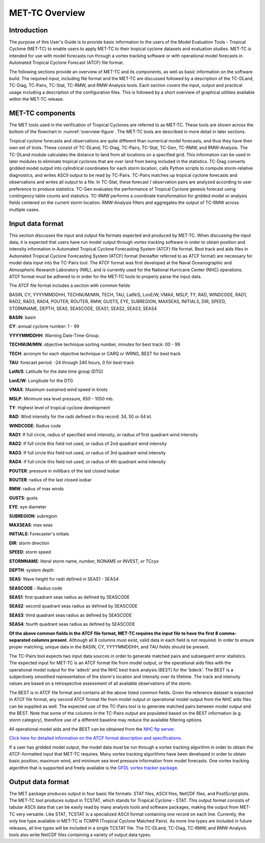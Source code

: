 .. _met-tc_overview:

***************
MET-TC Overview
***************

Introduction
============

The purpose of this User's Guide is to provide basic information to the users of the Model Evaluation Tools - Tropical Cyclone (MET-TC) to enable users to apply MET-TC to their tropical cyclone datasets and evaluation studies. MET-TC is intended for use with model forecasts run through a vortex tracking software or with operational model forecasts in Automated Tropical Cyclone Forecast (ATCF) file format.

The following sections provide an overview of MET-TC and its components, as well as basic information on the software build. The required input, including file format and the MET-TC are discussed followed by a description of the TC-DLand, TC-Diag, TC-Pairs, TC-Stat, TC-RMW, and RMW-Analysis tools. Each section covers the input, output and practical usage including a description of the configuration files. This is followed by a short overview of graphical utilities available within the MET-TC release.

MET-TC components
=================

The MET tools used in the verification of Tropical Cyclones are referred to as MET-TC. These tools are shown across the bottom of the flowchart in :numref:`overview-figure`. The MET-TC tools are described in more detail in later sections.

Tropical cyclone forecasts and observations are quite different than numerical model forecasts, and thus they have their own set of tools. These consist of TC-DLand, TC-Diag, TC-Pairs, TC-Stat, TC-Gen, TC-RMW, and RMW-Analysis. The TC-DLand module calculates the distance to land from all locations on a specified grid. This information can be used in later modules to eliminate tropical cyclones that are over land from being included in the statistics. TC-Diag converts gridded model output into cylindrical coordinates for each storm location, calls Python scripts to compute storm-relative diagnostics, and writes ASCII output to be read by TC-Pairs. TC-Pairs matches up tropical cyclone forecasts and observations and writes all output to a file. In TC-Stat, these forecast / observation pairs are analyzed according to user preference to produce statistics. TC-Gen evaluates the performance of Tropical Cyclone genesis forecast using contingency table counts and statistics. TC-RMW performs a coordinate transformation for gridded model or analysis fields centered on the current storm location. RMW-Analysis filters and aggregates the output of TC-RMW across multiple cases.

Input data format
=================

This section discusses the input and output file formats expected and produced by MET-TC. When discussing the input data, it is expected that users have run model output through vortex tracking software in order to obtain position and intensity information in Automated Tropical Cyclone Forecasting System (ATCF) file format. Best track and aids files in Automated Tropical Cyclone Forecasting System (ATCF) format (hereafter referred to as ATCF format) are necessary for model data input into the TC-Pairs tool. The ATCF format was first developed at the Naval Oceanographic and Atmospheric Research Laboratory (NRL), and is currently used for the National Hurricane Center (NHC) operations. ATCF format must be adhered to in order for the MET-TC tools to properly parse the input data.

The ATCF file format includes a section with common fields:

BASIN, CY, YYYYMMDDHH, TECHNUM/MIN, TECH, TAU, LatN/S, LonE/W, VMAX, MSLP, TY, RAD, WINDCODE, RAD1, RAD2, RAD3, RAD4, POUTER, ROUTER, RMW, GUSTS, EYE, SUBREGION, MAXSEAS, INITIALS, DIR, SPEED, STORMNAME, DEPTH, SEAS, SEASCODE, SEAS1, SEAS2, SEAS3, SEAS4

**BASIN**: basin

**CY**: annual cyclone number: 1 - 99

**YYYYMMDDHH**: Warning Date-Time-Group.

**TECHNUM/MIN**: objective technique sorting number, minutes for best track: 00 - 99

**TECH**: acronym for each objective technique or CARQ or WRNG, BEST for best track

**TAU**: forecast period: -24 through 240 hours, 0 for best-track

**LatN/S**: Latitude for the date time group (DTG)

**LonE/W**: Longitude for the DTG

**VMAX**: Maximum sustained wind speed in knots

**MSLP**: Minimum sea level pressure, 850 - 1050 mb.

**TY**: Highest level of tropical cyclone development

**RAD**: Wind intensity for the radii defined in this record: 34, 50 or 64 kt.

**WINDCODE**: Radius code

**RAD1**: If full circle, radius of specified wind intensity, or radius of first quadrant wind intensity

**RAD2**: If full circle this field not used, or radius of 2nd quadrant wind intensity

**RAD3**: If full circle this field not used, or radius of 3rd quadrant wind intensity

**RAD4**: If full circle this field not used, or radius of 4th quadrant wind intensity

**POUTER**: pressure in millibars of the last closed isobar

**ROUTER**: radius of the last closed isobar

**RMW**: radius of max winds

**GUSTS**: gusts

**EYE**: eye diameter

**SUBREGION**: subregion

**MAXSEAS**: max seas

**INITIALS**: Forecaster's initials

**DIR**: storm direction

**SPEED**: storm speed

**STORMNAME**: literal storm name, number, NONAME or INVEST, or TCcyx

**DEPTH**: system depth

**SEAS**: Wave height for radii defined in SEAS1 - SEAS4

**SEASCODE** - Radius code

**SEAS1**: first quadrant seas radius as defined by SEASCODE

**SEAS2**: second quadrant seas radius as defined by SEASCODE

**SEAS3**: third quadrant seas radius as defined by SEASCODE

**SEAS4**: fourth quadrant seas radius as defined by SEASCODE

**Of the above common fields in the ATCF file format, MET-TC requires the input file to have the first 8 comma-separated columns present.** Although all 8 columns must exist, valid data in each field is not required. In order to ensure proper matching, unique data in the BASIN, CY, YYYYMMDDHH, and TAU fields should be present.

The TC-Pairs tool expects two input data sources in order to generate matched pairs and subsequent error statistics. The expected input for MET-TC is an ATCF format file from model output, or the operational aids files with the operational model output for the 'adeck' and the NHC best track analysis (BEST) for the 'bdeck'. The BEST is a subjectively smoothed representation of the storm's location and intensity over its lifetime. The track and intensity values are based on a retrospective assessment of all available observations of the storm.

The BEST is in ATCF file format and contains all the above listed common fields. Given the reference dataset is expected in ATCF file format, any second ATCF format file from model output or operational model output from the NHC aids files can be supplied as well. The expected use of the TC-Pairs tool is to generate matched pairs between model output and the BEST. Note that some of the columns in the TC-Pairs output are populated based on the BEST information (e.g. storm category), therefore use of a different baseline may reduce the available filtering options.

All operational model aids and the BEST can be obtained from the `NHC ftp server. <ftp://ftp.nhc.noaa.gov/atcf/archive/>`_

`Click here for detailed information on the ATCF format description and specifications. <http://www.nrlmry.navy.mil/atcf_web/docs/database/new/abdeck.txt>`_

If a user has gridded model output, the model data must be run through a vortex tracking algorithm in order to obtain the ATCF-formatted input that MET-TC requires. Many vortex tracking algorithms have been developed in order to obtain basic position, maximum wind, and minimum sea level pressure information from model forecasts. One vortex tracking algorithm that is supported and freely available is the `GFDL vortex tracker package. <https://dtcenter.org/community-code/gfdl-vortex-tracker>`_

Output data format
==================

The MET package produces output in four basic file formats: STAT files, ASCII files, NetCDF files, and PostScript plots. The MET-TC tool produces output in TCSTAT, which stands for Tropical Cyclone - STAT. This output format consists of tabular ASCII data that can be easily read by many analysis tools and software packages, making the output from MET-TC very versatile. Like STAT, TCSTAT is a specialized ASCII format containing one record on each line. Currently, the only line type available in MET-TC is TCMPR (Tropical Cyclone Matched Pairs). As more line types are included in future releases, all line types will be included in a single TCSTAT file. The TC-DLand, TC-Diag, TC-RMW, and RMW-Analysis tools also write NetCDF files containing a variety of output data types.
